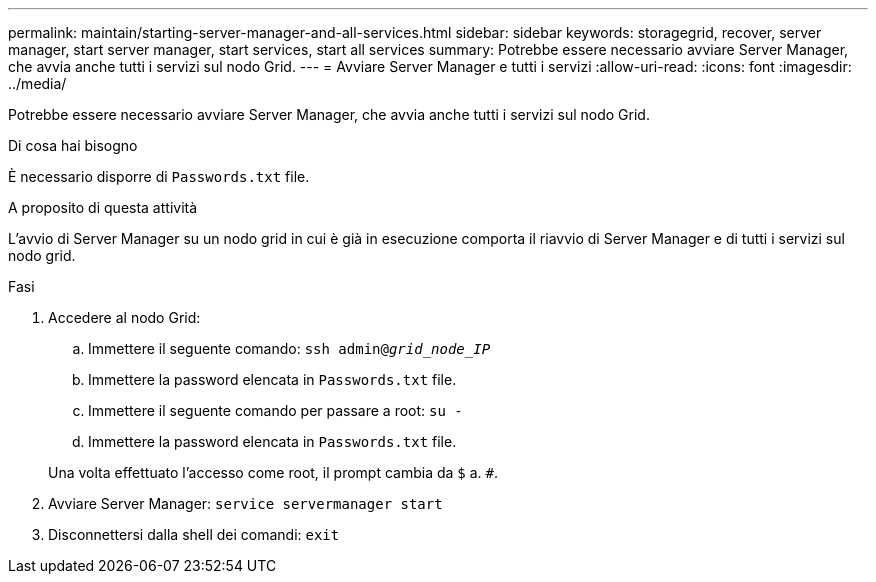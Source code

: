 ---
permalink: maintain/starting-server-manager-and-all-services.html 
sidebar: sidebar 
keywords: storagegrid, recover, server manager, start server manager, start services, start all services 
summary: Potrebbe essere necessario avviare Server Manager, che avvia anche tutti i servizi sul nodo Grid. 
---
= Avviare Server Manager e tutti i servizi
:allow-uri-read: 
:icons: font
:imagesdir: ../media/


[role="lead"]
Potrebbe essere necessario avviare Server Manager, che avvia anche tutti i servizi sul nodo Grid.

.Di cosa hai bisogno
È necessario disporre di `Passwords.txt` file.

.A proposito di questa attività
L'avvio di Server Manager su un nodo grid in cui è già in esecuzione comporta il riavvio di Server Manager e di tutti i servizi sul nodo grid.

.Fasi
. Accedere al nodo Grid:
+
.. Immettere il seguente comando: `ssh admin@_grid_node_IP_`
.. Immettere la password elencata in `Passwords.txt` file.
.. Immettere il seguente comando per passare a root: `su -`
.. Immettere la password elencata in `Passwords.txt` file.


+
Una volta effettuato l'accesso come root, il prompt cambia da `$` a. `#`.

. Avviare Server Manager: `service servermanager start`
. Disconnettersi dalla shell dei comandi: `exit`

